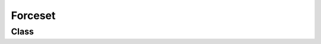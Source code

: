 Forceset
========

Class
-----

.. py:class:: pybrood.Forceset

    .. py:method:: getPlayers() -> Playerset


